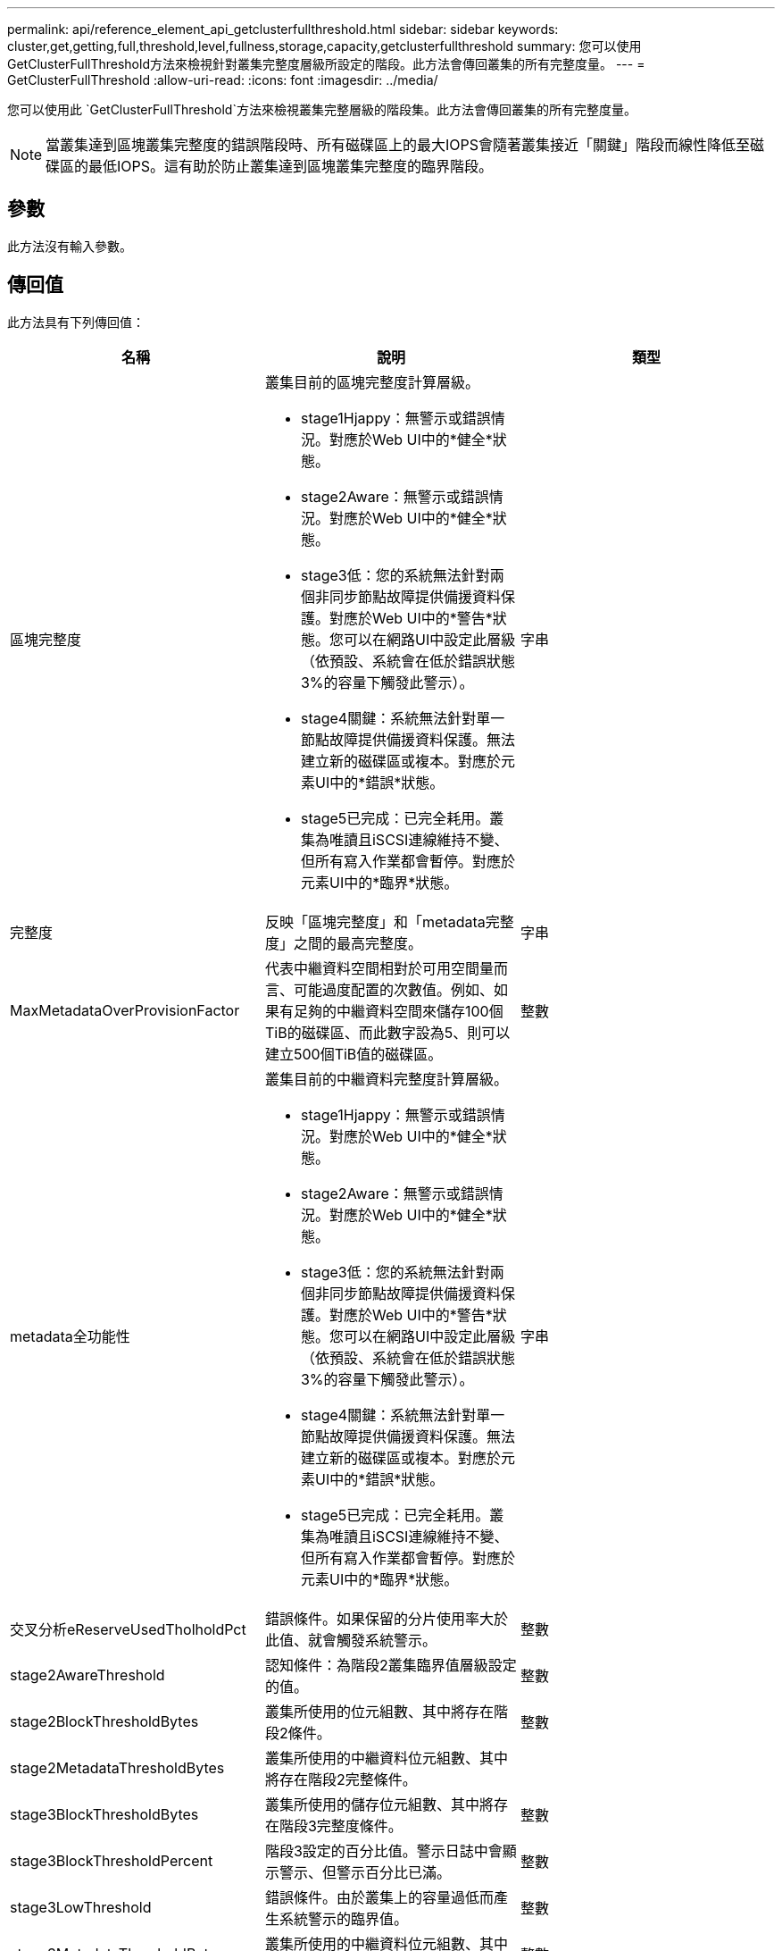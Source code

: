 ---
permalink: api/reference_element_api_getclusterfullthreshold.html 
sidebar: sidebar 
keywords: cluster,get,getting,full,threshold,level,fullness,storage,capacity,getclusterfullthreshold 
summary: 您可以使用GetClusterFullThreshold方法來檢視針對叢集完整度層級所設定的階段。此方法會傳回叢集的所有完整度量。 
---
= GetClusterFullThreshold
:allow-uri-read: 
:icons: font
:imagesdir: ../media/


[role="lead"]
您可以使用此 `GetClusterFullThreshold`方法來檢視叢集完整層級的階段集。此方法會傳回叢集的所有完整度量。


NOTE: 當叢集達到區塊叢集完整度的錯誤階段時、所有磁碟區上的最大IOPS會隨著叢集接近「關鍵」階段而線性降低至磁碟區的最低IOPS。這有助於防止叢集達到區塊叢集完整度的臨界階段。



== 參數

此方法沒有輸入參數。



== 傳回值

此方法具有下列傳回值：

|===
| 名稱 | 說明 | 類型 


 a| 
區塊完整度
 a| 
叢集目前的區塊完整度計算層級。

* stage1Hjappy：無警示或錯誤情況。對應於Web UI中的*健全*狀態。
* stage2Aware：無警示或錯誤情況。對應於Web UI中的*健全*狀態。
* stage3低：您的系統無法針對兩個非同步節點故障提供備援資料保護。對應於Web UI中的*警告*狀態。您可以在網路UI中設定此層級（依預設、系統會在低於錯誤狀態3%的容量下觸發此警示）。
* stage4關鍵：系統無法針對單一節點故障提供備援資料保護。無法建立新的磁碟區或複本。對應於元素UI中的*錯誤*狀態。
* stage5已完成：已完全耗用。叢集為唯讀且iSCSI連線維持不變、但所有寫入作業都會暫停。對應於元素UI中的*臨界*狀態。

 a| 
字串



 a| 
完整度
 a| 
反映「區塊完整度」和「metadata完整度」之間的最高完整度。
 a| 
字串



 a| 
MaxMetadataOverProvisionFactor
 a| 
代表中繼資料空間相對於可用空間量而言、可能過度配置的次數值。例如、如果有足夠的中繼資料空間來儲存100個TiB的磁碟區、而此數字設為5、則可以建立500個TiB值的磁碟區。
 a| 
整數



 a| 
metadata全功能性
 a| 
叢集目前的中繼資料完整度計算層級。

* stage1Hjappy：無警示或錯誤情況。對應於Web UI中的*健全*狀態。
* stage2Aware：無警示或錯誤情況。對應於Web UI中的*健全*狀態。
* stage3低：您的系統無法針對兩個非同步節點故障提供備援資料保護。對應於Web UI中的*警告*狀態。您可以在網路UI中設定此層級（依預設、系統會在低於錯誤狀態3%的容量下觸發此警示）。
* stage4關鍵：系統無法針對單一節點故障提供備援資料保護。無法建立新的磁碟區或複本。對應於元素UI中的*錯誤*狀態。
* stage5已完成：已完全耗用。叢集為唯讀且iSCSI連線維持不變、但所有寫入作業都會暫停。對應於元素UI中的*臨界*狀態。

 a| 
字串



 a| 
交叉分析eReserveUsedTholholdPct
 a| 
錯誤條件。如果保留的分片使用率大於此值、就會觸發系統警示。
 a| 
整數



 a| 
stage2AwareThreshold
 a| 
認知條件：為階段2叢集臨界值層級設定的值。
 a| 
整數



 a| 
stage2BlockThresholdBytes
 a| 
叢集所使用的位元組數、其中將存在階段2條件。
 a| 
整數



 a| 
stage2MetadataThresholdBytes
 a| 
叢集所使用的中繼資料位元組數、其中將存在階段2完整條件。
 a| 



 a| 
stage3BlockThresholdBytes
 a| 
叢集所使用的儲存位元組數、其中將存在階段3完整度條件。
 a| 
整數



 a| 
stage3BlockThresholdPercent
 a| 
階段3設定的百分比值。警示日誌中會顯示警示、但警示百分比已滿。
 a| 
整數



 a| 
stage3LowThreshold
 a| 
錯誤條件。由於叢集上的容量過低而產生系統警示的臨界值。
 a| 
整數



 a| 
stage3MetadataThresholdBytes
 a| 
叢集所使用的中繼資料位元組數、其中將存在階段3完整度條件。
 a| 
整數



 a| 
stage3MetadataThresholdPercent
 a| 
中繼資料完整度stage3設定的百分比值。在這個百分比已滿時、警示會在警示記錄中張貼警告。
 a| 
整數



 a| 
stage4BlockThresholdBytes
 a| 
叢集所使用的儲存位元組數、其中將存在階段4完整度條件。
 a| 
整數



 a| 
stage4CriticalThreshold
 a| 
錯誤條件。建立系統警示的臨界值、以警告叢集的嚴重低容量。
 a| 
整數



 a| 
stage4MetadataThresholdBytes
 a| 
叢集所使用的中繼資料位元組數、其中將存在階段4完整度條件。
 a| 
整數



 a| 
stage5BlockThresholdBytes
 a| 
叢集所使用的儲存位元組數、其中將存在階段5完整度條件。
 a| 
整數



 a| 
stage5MetadataThresholdBytes
 a| 
叢集所使用的中繼資料位元組數、其中將存在階段5完整度條件。
 a| 
整數



 a| 
sumTotalClusterBytes
 a| 
叢集的實體容量（以位元組為單位）。
 a| 
整數



 a| 
sumTotalMetadata ClusterBytes
 a| 
可用於儲存中繼資料的空間總量。
 a| 
整數



 a| 
sumUsedClusterBytes
 a| 
叢集上使用的儲存位元組數。
 a| 
整數



 a| 
sumUsedMetadata ClusterBytes
 a| 
磁碟區磁碟機用於儲存中繼資料的空間量。
 a| 
整數

|===


== 申請範例

此方法的要求類似於下列範例：

[listing]
----
{
   "method" : "GetClusterFullThreshold",
   "params" : {},
   "id" : 1
}
----


== 回應範例

此方法會傳回類似下列範例的回應：

[listing]
----
{
  "id":1,
  "result":{
    "blockFullness":"stage1Happy",
    "fullness":"stage3Low",
    "maxMetadataOverProvisionFactor":5,
    "metadataFullness":"stage3Low",
    "sliceReserveUsedThresholdPct":5,
    "stage2AwareThreshold":3,
    "stage2BlockThresholdBytes":2640607661261,
    "stage3BlockThresholdBytes":8281905846682,
    "stage3BlockThresholdPercent":5,
    "stage3LowThreshold":2,
    "stage4BlockThresholdBytes":8641988709581,
    "stage4CriticalThreshold":1,
    "stage5BlockThresholdBytes":12002762096640,
    "sumTotalClusterBytes":12002762096640,
    "sumTotalMetadataClusterBytes":404849531289,
    "sumUsedClusterBytes":45553617581,
    "sumUsedMetadataClusterBytes":31703113728
  }
}
----


== 新的自版本

9.6



== 如需詳細資訊、請參閱

xref:reference_element_api_modifyclusterfullthreshold.adoc[ModifyClusterFull閥 值]
